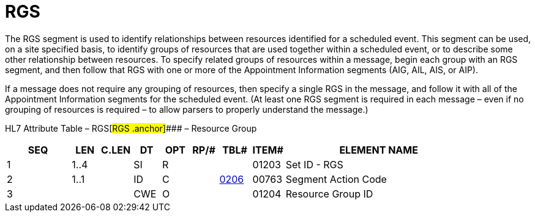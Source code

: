 = RGS
:render_as: Level3
:v291_section: 10.6.3

The RGS segment is used to identify relationships between resources identified for a scheduled event. This segment can be used, on a site specified basis, to identify groups of resources that are used together within a scheduled event, or to describe some other relationship between resources. To specify related groups of resources within a message, begin each group with an RGS segment, and then follow that RGS with one or more of the Appointment Information segments (AIG, AIL, AIS, or AIP).

If a message does not require any grouping of resources, then specify a single RGS in the message, and follow it with all of the Appointment Information segments for the scheduled event. (At least one RGS segment is required in each message – even if no grouping of resources is required – to allow parsers to properly understand the message.)

HL7 Attribute Table – RGS[#RGS .anchor]#### – Resource Group

[width="100%",cols="14%,6%,7%,6%,6%,6%,7%,7%,41%",options="header",]

|===

|SEQ |LEN |C.LEN |DT |OPT |RP/# |TBL# |ITEM# |ELEMENT NAME

|1 |1..4 | |SI |R | | |01203 |Set ID - RGS

|2 |1..1 | |ID |C | |file:///E:\V2\v2.9%20final%20Nov%20from%20Frank\V29_CH02C_Tables.docx#HL70206[0206] |00763 |Segment Action Code

|3 | | |CWE |O | | |01204 |Resource Group ID

|===

